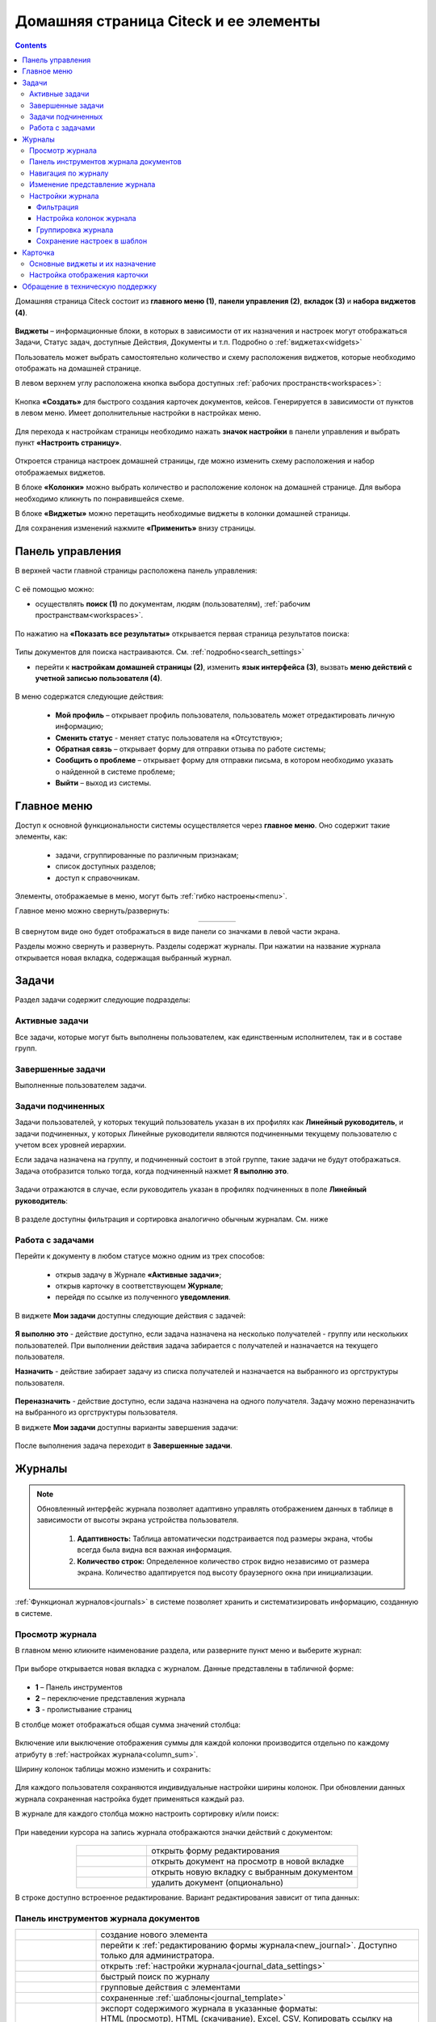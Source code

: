 Домашняя страница Citeck и ее элементы
========================================

.. _ecos_journals:

.. contents:: 
   :depth: 3

Домашняя страница Citeck состоит из **главного меню (1)**, **панели управления (2)**, **вкладок (3)** и **набора виджетов (4)**.

 .. image:: _static/homepage/intro_1.png
       :width: 800
       :align: center 

**Виджеты** – информационные блоки, в которых в зависимости от их назначения и настроек могут отображаться Задачи, Статус задач, доступные Действия, Документы и т.п. Подробно о :ref:`виджетах<widgets>`

Пользователь может выбрать самостоятельно количество и схему расположения виджетов, которые необходимо отображать на домашней странице.

В левом верхнем углу расположена кнопка выбора доступных :ref:`рабочих пространств<workspaces>`:

 .. image:: _static/homepage/workspace_switcher.png
       :width: 400
       :align: center 

Кнопка **«Создать»** для быстрого создания карточек документов, кейсов. Генерируется в зависимости от пунктов в левом меню. Имеет дополнительные настройки в настройках меню.

 .. image:: _static/homepage/intro_2.png
       :width: 400
       :align: center 

.. _page_settings:

Для перехода к настройкам страницы необходимо нажать **значок настройки** в панели управления и выбрать пункт **«Настроить страницу»**.

 .. image:: _static/homepage/intro_3.png
       :width: 500
       :align: center 

Откроется страница настроек домашней страницы, где можно изменить схему расположения и набор отображаемых виджетов. 

В блоке **«Колонки»** можно выбрать количество и расположение колонок на домашней странице. Для выбора необходимо кликнуть по понравившейся схеме. 

В блоке **«Виджеты»** можно перетащить необходимые виджеты в колонки домашней страницы. 

Для сохранения изменений нажмите **«Применить»** внизу страницы. 

 .. image:: _static/homepage/intro_4.png
       :width: 600
       :align: center 

Панель управления
------------------

.. _control_panel:

В верхней части главной страницы расположена панель управления:

 .. image:: _static/homepage/intro_7.png
       :width: 500
       :align: center 

С её помощью можно:

- осуществлять **поиск (1)** по документам, людям (пользователям), :ref:`рабочим пространствам<workspaces>`. 

 .. image:: _static/homepage/search_01.png
       :width: 300
       :align: center 

По нажатию на **«Показать все результаты»** открывается первая страница результатов поиска:

 .. image:: _static/homepage/search_02.png
       :width: 700
       :align: center 

Типы документов для поиска настраиваются. См. :ref:`подробно<search_settings>`

- перейти к **настройкам домашней страницы (2)**, изменить **язык интерфейса (3)**, вызвать **меню действий с учетной записью пользователя (4)**.

 .. image:: _static/homepage/intro_8.png
       :width: 200
       :align: center 

В меню содержатся следующие действия:

    * **Мой профиль** – открывает профиль пользователя, пользователь может отредактировать личную информацию;
    * **Сменить статус** - меняет статус пользователя на «Отсутствую»;
    * **Обратная связь** – открывает форму для отправки отзыва по работе системы;
    * **Сообщить о проблеме** – открывает форму для отправки письма, в котором необходимо указать о найденной в системе проблеме;
    * **Выйти** – выход из системы.

Главное меню
-------------

Доступ к основной функциональности системы осуществляется через **главное меню**. Оно содержит такие элементы, как:

    -	задачи, сгруппированные по различным признакам;
    -	список доступных разделов;
    -	доступ к справочникам.

Элементы, отображаемые в меню, могут быть :ref:`гибко настроены<menu>`.

Главное меню можно свернуть/развернуть:

.. list-table::
      :widths: 30 10
      :align: center 
      :class: tight-table 
      
      * - 

             .. image:: _static/homepage/intro_5.png
                  :width: 200
                  :align: center 

        - 

            .. image:: _static/homepage/intro_6.png
                  :width: 60
                  :align: center 

В свернутом виде оно будет отображаться в виде панели со значками в левой части экрана.

Разделы можно свернуть и развернуть. Разделы содержат журналы. При нажатии на название журнала открывается новая вкладка, содержащая выбранный журнал.

Задачи
-------

Раздел задачи содержит следующие подразделы:

.. _tasks:

 .. image:: _static/homepage/tasks.png
       :width: 200
       :align: center 

Активные задачи
~~~~~~~~~~~~~~~~~

Все задачи, которые могут быть выполнены пользователем, как единственным исполнителем, так и в составе групп.

 .. image:: _static/homepage/tasks_active.png
       :width: 800
       :align: center 

Завершенные задачи
~~~~~~~~~~~~~~~~~~

Выполненные пользователем задачи.

 .. image:: _static/homepage/tasks_finished.png
       :width: 800
       :align: center 

Задачи подчиненных
~~~~~~~~~~~~~~~~~~~

Задачи пользователей, у которых текущий пользователь указан в их профилях как **Линейный руководитель**, и задачи подчиненных, у которых Линейные руководители являются подчиненными текущему пользователю с учетом всех уровней иерархии.

Если задача назначена на группу, и подчиненный состоит в этой группе, такие задачи не будут отображаться. Задача отобразится только тогда, когда подчиненный нажмет **Я выполню это**. 

 .. image:: _static/homepage/tasks_subordinate.png
       :width: 800
       :align: center 

Задачи отражаются в случае, если руководитель указан в профилях подчиненных в поле **Линейный руководитель**:

 .. image:: _static/homepage/tasks_subordinate_profile.png
       :width: 600
       :align: center 

В разделе доступны фильтрация и сортировка аналогично обычным журналам. См. ниже

Работа с задачами
~~~~~~~~~~~~~~~~~~~

Перейти к документу в любом статусе можно одним из трех способов:

       * открыв задачу в Журнале **«Активные задачи»**;
       * открыв карточку в соответствующем **Журнале**;
       * перейдя по ссылке из полученного **уведомления**.

В виджете **Мои задачи** доступны следующие действия с задачей:

 .. image:: _static/homepage/task_1.png
       :width: 600
       :align: center 

**Я выполню это** - действие доступно, если задача назначена на несколько получателей - группу или нескольких пользователей. При выполнении действия задача забирается с получателей и назначается на текущего пользователя. 

**Назначить** - действие забирает задачу из списка получателей и назначается на выбранного из оргструктуры пользователя.

 .. image:: _static/homepage/task_2.png
       :width: 600
       :align: center 

**Переназначить** - действие доступно, если задача назначена на одного получателя. Задачу можно переназначить на выбранного из оргструктуры пользователя.

В виджете **Мои задачи** доступны варианты завершения задачи:

 .. image:: _static/homepage/my_tasks.png
       :width: 600
       :align: center 

После выполнения задача переходит в **Завершенные задачи**.

Журналы
--------

.. note:: 

 Обновленный интерфейс журнала позволяет адаптивно управлять отображением данных в таблице в зависимости от высоты экрана устройства пользователя.

  1. **Адаптивность:** Таблица автоматически подстраивается под размеры экрана, чтобы всегда была видна вся важная информация.
  2. **Количество строк:** Определенное количество строк видно независимо от размера экрана. Количество адаптируется под высоту браузерного окна при инициализации. 

:ref:`Функционал журналов<journals>` в системе позволяет хранить и систематизировать информацию, созданную в системе.

Просмотр журнала
~~~~~~~~~~~~~~~~~

В главном меню кликните наименование раздела, или разверните пункт меню и выберите журнал: 

 .. image:: _static/homepage/intro_9.png
       :width: 200
       :align: center 

При выборе открывается новая вкладка с журналом. Данные представлены в табличной форме:

 .. image:: _static/homepage/intro_10_3.png
       :width: 800
       :align: center 

- **1** – Панель инструментов 
- **2** – переключение представления журнала 
- **3** -  пролистывание страниц

.. _column_sum:

В столбце может отображаться общая сумма значений столбца:

 .. image:: _static/homepage/intro_10_2.png
       :width: 800
       :align: center 

Включение или выключение отображения суммы для каждой колонки производится отдельно по каждому атрибуту в :ref:`настройках журнала<column_sum>`. 

.. _column_width:

Ширину колонок таблицы можно изменить и сохранить:

 .. image:: _static/homepage/intro_10_1.png
       :width: 600
       :align: center 

Для каждого пользователя сохраняются индивидуальные настройки ширины колонок. При обновлении данных журнала сохраненная настройка будет применяться каждый раз.

В журнале для каждого столбца можно настроить сортировку и/или поиск:

 .. image:: _static/homepage/intro_11.png
       :width: 600
       :align: center 

При наведении курсора на запись журнала отображаются значки действий с документом: 

 .. image:: _static/homepage/intro_12.png
       :width: 800
       :align: center 

.. list-table::
      :widths: 10 30
      :align: center 
      :class: tight-table 
      
      * - 

             .. image:: _static/homepage/intro_14.png
                  :width: 30
                  :align: center 

        - открыть форму редактирования
      * - 

             .. image:: _static/homepage/intro_15.png
                  :width: 30
                  :align: center 

        - открыть документ на просмотр в новой вкладке
      * - 

             .. image:: _static/homepage/intro_13.png
                  :width: 30
                  :align: center 

        - открыть новую вкладку  с выбранным документом

      * - 

             .. image:: _static/homepage/intro_16.png
                  :width: 30
                  :align: center 

        - удалить документ (опционально)

В строке доступно встроенное редактирование. Вариант редактирования зависит от типа данных:

 .. image:: _static/homepage/inline_1.png
       :width: 800
       :align: center 

Панель инструментов журнала документов
~~~~~~~~~~~~~~~~~~~~~~~~~~~~~~~~~~~~~~~

.. list-table::
      :widths: 5 20
      :align: center 
      :class: tight-table   

      * - 

             .. image:: _static/homepage/intro_17_1.png
                  :width: 40
                  :align: center 

        - создание нового элемента

      * - 

             .. image:: _static/homepage/intro_17_0.png
                  :width: 40
                  :align: center 

        - перейти к :ref:`редактированию формы журнала<new_journal>`. Доступно только для администратора.

      * - 

             .. image:: _static/homepage/intro_17.png
                  :width: 40
                  :align: center 

        - открыть :ref:`настройки журнала<journal_data_settings>` 
      * - 

             .. image:: _static/homepage/intro_18.png
                  :width: 150
                  :align: center 

        - быстрый поиск по журналу
      * - 

             .. image:: _static/homepage/intro_17_2.png
                  :width: 150
                  :align: center 

        - групповые действия с элементами

      * - 

             .. image:: _static/homepage/intro_17_4.png
                  :width: 150
                  :align: center 

        - сохраненные :ref:`шаблоны<journal_template>` 

      * - 

             .. image:: _static/homepage/intro_19.png
                  :width: 70
                  :align: center 

        - | экспорт содержимого журнала в указанные форматы: 
          | HTML (просмотр), HTML (скачивание), Excel, CSV, Копировать ссылку на выборку

      * - 

             .. image:: _static/homepage/intro_20.png
                  :width: 40
                  :align: center 

        - обновить данные в журнале
      * - 

             .. image:: _static/homepage/intro_17_3.png
                  :width: 40
                  :align: center 

        - сбросить фильтры, если они были применены


Навигация по журналу
~~~~~~~~~~~~~~~~~~~~~~~~~

Определенное количество строк видно независимо от размера экрана. Количество адаптируется под высоту браузерного окна при инициализации. 

Для пролистывания страниц нажмите вперед/назад в правом углу журнала:


 .. image:: _static/homepage/intro_21.png
       :width: 500
       :align: center 

Изменение представление журнала
~~~~~~~~~~~~~~~~~~~~~~~~~~~~~~~~~

 .. image:: _static/homepage/intro_21_1.png
       :width: 500
       :align: center 

Возможные варианты представления журнала:

.. list-table:: 
      :widths: 10 20
      :align: center
      :class: tight-table  

      * - |
  
              .. image:: _static/homepage/view_01.png
                     :width: 30
                     :align: center

        - :ref:`таблица<journal_table>`
      * - |
  
              .. image:: _static/homepage/view_02.png
                     :width: 30
                     :align: center

        - :ref:`таблица с превью<journal_preview>`
      * - |
  
              .. image:: _static/homepage/view_03.png
                     :width: 30
                     :align: center

        - :ref:`канбан доска<kanban_board>`
      * - |
  
              .. image:: _static/homepage/view_04.png
                     :width: 30
                     :align: center

        - :ref:`библиотека документов<document_library>`

      * - |
  
              .. image:: _static/homepage/view_05.png
                     :width: 30
                     :align: center

        - :ref:`список<journal_list>`


Настройки журнала
~~~~~~~~~~~~~~~~~~~

.. _journal_data_settings:

Настройки журнала позволяют применить фильтрацию к записям журнала, настроить отображаемые колонки в журнале, сгруппировать записи журнала, сохранить выбранные настройки как шаблон, применить или сбросить настройки. 

 .. image:: _static/homepage/intro_22.png
       :width: 500
       :align: center 

Если нет полей для группировки, то скрывается панель или значения в панели.

Фильтрация
"""""""""""

Для фильтрации записей журнала по определенным параметрам, необходимо в блоке **Фильтрация** заполнить критерии.

1.	Если критериев по умолчанию не хватает, то нажать кнопку **«Добавить критерий»** или **«Добавить группу условий»** и из раскрывающегося списка выбрать дополнительные критерии:

 .. image:: _static/homepage/intro_25.png
       :width: 500
       :align: center 

2.	Заполнить условия по необходимым критериям (одному или нескольким). Критерии, которые не заполнены, не будут учитываться при фильтрации.

 .. image:: _static/homepage/intro_25_1.png
       :width: 500
       :align: center 

3.	Нажать кнопку **«Применить»**.

При необходимости можно менять порядок критериев перетаскиванием.

 .. image:: _static/homepage/intro_26.png
       :width: 500
       :align: center 

и настраивать условия фильтрации **«И/ИЛИ»** кликом на них.

 .. image:: _static/homepage/intro_27.png
       :width: 500
       :align: center 

Если между критериями выбрано условие **«И»**, то в фильтрации будут записи, которые отвечают и тому и другому условию одновременно. Если между критериями выбрано условие **«ИЛИ»**, то в фильтрации будут записи, которые отвечают либо первому, либо второму условию, необязательно двум сразу. 

Настройка колонок журнала
""""""""""""""""""""""""""

Для выбора колонок, которые необходимо отображать в журнале, в блоке **Настройка колонок журнала** достаточно отметить их флагом и нажать **«Применить»**.
В правой части блока **Настройка колонок** можно выбрать сортировку в колонках – по возрастанию или по убыванию.

 .. image:: _static/homepage/intro_28.png
       :width: 500
       :align: center 

Группировка журнала
"""""""""""""""""""""

.. _journal_group:

Для группировки журнала по значениям необходимо в блоке **Группировка** из левой части **(2)** перетащить необходимое значение (или несколько), по которому будет сгруппирован журнал, в правую часть **(3)**:
 
 .. image:: _static/homepage/intro_29.png
       :width: 500
       :align: center 

Можно выбрать **колонку для агрегации** **(4)** и **тип агрегации** **(5)**, добавить **дополнительную колонку** для агрегации **(6)**.

Если необходимо показать информацию о количестве записей, которые попали под конкретную агрегацию, выставите чекбокс **Отображать количество записей** **(1)** - в журнал будет добавлен последний столбец **Общее количество** с рассчитанным значением.

.. _additional_column:

Для добавления колонки нажмите **«Добавить колонку»**, выберите колонку. Выбор осуществляется из колонок для агрегации.

 .. image:: _static/homepage/column_1.png
       :width: 500
       :align: center 

Для изменения порядка дополнительных колонок используйте **(1)**. Для удаления нажмите **(3)**. 

 .. image:: _static/homepage/column_2.png
       :width: 500
       :align: center 

По нажатию на **(2)** доступна индивидуальная настройка фильтров, ввод названия колонки. Настройка фильтров аналогична описанному выше. 

 .. image:: _static/homepage/column_3.png
       :width: 500
       :align: center 

Колонок может быть добавлено несколько.

 .. image:: _static/homepage/column_4.png
       :width: 500
       :align: center 

Созданную группировку данных можно сохранить в шаблон, нажав **«Создать шаблон»**. 

Для просмотра информации по выбранной группировке нажмите **«Применить»**. 

Отображаются только сгруппированные данные без суммы по колонке. Сумма по колонке будет отображаться только при переходе к сгруппированным данным.

Для просмотра сгруппированных по выбранному значению строк нажмите на стрелку в соответствующей строке. 


 .. image:: _static/homepage/intro_30.png
       :width: 700
       :align: center 

Чтобы сбросить примененные фильтры, нажмите:

 .. image:: _static/homepage/intro_30_1.png
       :width: 700
       :align: center 

Сохранение настроек в шаблон
""""""""""""""""""""""""""""""""

.. _journal_template:

Выбранные настройки можно сохранить, нажав на кнопку **«Создать шаблон»**: 

 .. image:: _static/homepage/template_05.png
       :width: 500
       :align: center

В открывшемся окне введите название шаблона, выберите пользователей и/или группы, для которых он будет доступен, и нажмите кнопку **«Сохранить»**:

 .. image:: _static/homepage/template_06.png
       :width: 300
       :align: center

Сохраненный шаблон под указанным именем будет отображаться в **«Шаблонах настроек»** на панели инструментов:

 .. image:: _static/homepage/intro_23.png
       :width: 700
       :align: center 

Автор может отредактировать название шаблона, пересохранить шаблон или удалить его:

 .. image:: _static/homepage/intro_24.png
       :width: 200
       :align: center 

.. note::

       Пользователи, которым предоставлен доступ к шаблону, могут им только воспользоваться. 

Для редактирования настроек шаблона нажмите:

 .. image:: _static/homepage/template_03.png
       :width: 600
       :align: center 

Внесите изменения в настройки, фильтрацию, группировку и нажмите **«Сохр. изменения»**:

 .. image:: _static/homepage/template_04.png
       :width: 500
       :align: center 

При раскрытии сгруппированной строки из настроенного шаблона: 

 .. image:: _static/homepage/template_01.png
       :width: 800
       :align: center 

учитываются фильтрация и настройка колонок журнала:

 .. image:: _static/homepage/template_02.png
       :width: 800
       :align: center 

Вернуться в первоначальный вид настроенного шаблона можно по повторному клику на шаблон.


Карточка
---------

**Карточка** - страница объекта (заявки, документа, процесса и т.п.) Представляет собой :ref:`дашборд<dashboard>` с определенным для этого объекта набором :ref:`виджетов<widgets>`.

 .. image:: _static/homepage/intro_31.png
       :width: 700
       :align: center 

Основные виджеты и их назначение
~~~~~~~~~~~~~~~~~~~~~~~~~~~~~~~~~

Основные виджеты карточки и их назначение:

       - **«Мои задачи»** для отображения текущего действия задачи по данному документу у просматривающего его пользователя и варианты их завершения.
       - **«Свойства»** для отображения атрибутов карточки и их значений. 
       - **«История событий»** для отображения событий таких, как создание, обновление, смена статуса документа с фиксацией даты и времени их происшествия, участников и комментариев.
       - **«Предпросмотр»** для отображения основного документа и всех связанных. Позволяет осуществлять скачивание не только основного, а текущего открытого документа.
       - **«Документы»** для загрузки сопутствующих документов.
       - **«Комментарии»** - общий комментарий. Предназначен для ввода и отображения истории ввода комментариев для задачи в целом. Является инструментом обратной связи в цикле обработки выявленных отклонений.
       - **«Статус»** отображает текущий статус документа (определяется системой автоматически, не доступен для редактирования пользователем).
       - **«Все задачи»** для отображения задач по данному документу и их исполнителей.
       - **«Действия»** содержит перечень доступных действий с документом на данном статусе.
       - **«Связи документа»** используется для установки связей данного документа с другими в системе и отображения установленных связей.
       - **«Журнал версий»** содержит актуальную и предшествующие версии документа. Служит для загрузки новой версии документа, а также для сравнения файлов.
       - **«Штрих-код документа»** отображает сгенерированный штрих-код документа.
       - **«Стадии»** визуализирует прохождение стадий документа. Стадии представляют собой сгруппированные статусы.

Некоторые виджеты можно настраивать. Для перехода к настройкам в виджете необходимо нажать:

 .. image:: _static/homepage/intro_32.png
       :width: 250
       :align: center 

Подробно о :ref:`виджетах<widgets>`.

Настройка отображения карточки
~~~~~~~~~~~~~~~~~~~~~~~~~~~~~~~

Для изменения существующих настроек отображения карточки необходимо (при открытой вкладке с карточкой) перейти в :ref:`меню настроек<page_settings>` и выбрать пункт **«Настроить страницу»**. 

Откроется страница с настройкой карточек, где можно изменить схему расположения и набор отображаемых виджетов для выбранного типа кейса.  

Обращение в техническую поддержку
----------------------------------

При возникновении проблем в системе Вы можете обратиться в техническую поддержку. Есть несколько способов обратиться в техническую поддержку:

       - В правом верхнем углу кликнуть на имя пользователя и выбрать **«Сообщить о проблеме»**:

               .. image:: _static/homepage/intro_33.png
                     :width: 200
                     :align: center 

           В открывшемся окне в теме письма укажите краткое описание проблемы, а в теле письма - подробное описание проблемы, последовательность действий, которая привела к ней, скриншоты (если есть). 

               .. image:: _static/homepage/intro_34.png
                     :width: 600
                     :align: center 

       - Открыть почту и отправить письмо на адрес support@citeck.ru. 
  
           В теме письма указать краткое описание проблемы, а в теле письма - подробное описание проблемы, последовательность действий, которая привела к ней, скриншоты (если есть).